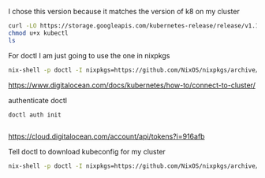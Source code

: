 
I chose this version because it matches the version of k8 on my cluster 
#+BEGIN_SRC bash :dir /home/jasonwq/bin
curl -LO https://storage.googleapis.com/kubernetes-release/release/v1.16.2/bin/linux/amd64/kubectl
chmod u+x kubectl
ls
#+END_SRC

#+RESULTS:
: kubectl

For doctl I am just going to use the one in nixpkgs
#+BEGIN_SRC bash
nix-shell -p doctl -I nixpkgs=https://github.com/NixOS/nixpkgs/archive/bce9e720df195eb0e6cd4a3735b6717ea4877bba.tar.gz --run "doctl version"

#+END_SRC

#+RESULTS:
| doctl version 1.35.0-release |               |
| release 1.36.0 is available  | check it out! |

https://www.digitalocean.com/docs/kubernetes/how-to/connect-to-cluster/

#+END_SRC

authenticate doctl
#+BEGIN_SRC 
doctl auth init

#+END_SRC
https://cloud.digitalocean.com/account/api/tokens?i=916afb

Tell doctl to download kubeconfig for my cluster
#+BEGIN_SRC bash 
nix-shell -p doctl -I nixpkgs=https://github.com/NixOS/nixpkgs/archive/bce9e720df195eb0e6cd4a3735b6717ea4877bba.tar.gz --run "doctl kubernetes cluster kubeconfig save  k8s-1-16-2-do-1-sfo2"
#+END_SRC

#+RESULTS:
